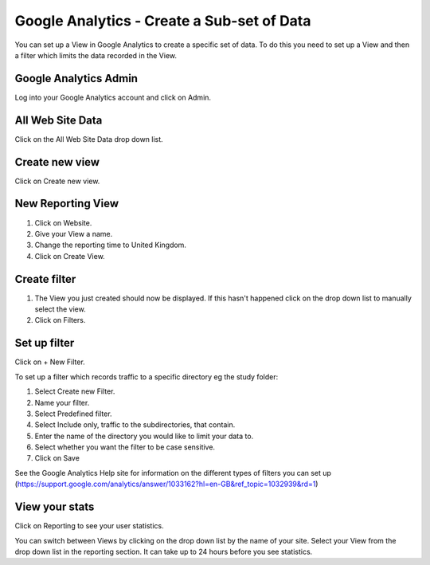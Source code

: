 
Google Analytics - Create a Sub-set of Data
======================================================================================================

You can set up a View in Google Analytics to create a specific set of data. To do this you need to set up a View and then a filter which limits the data recorded in the View.  	

Google Analytics Admin
-------------------------------------------------------------------------------------------

.. image:: images/Google_Analytics_-_Create_a_Sub-set_of_Data/media_1391692308682.png
   :align: center
   

Log into your Google Analytics account and click on Admin. 


All Web Site Data
-------------------------------------------------------------------------------------------

.. image:: images/Google_Analytics_-_Create_a_Sub-set_of_Data/media_1391693188154.png
   :align: center
   

Click on the All Web Site Data drop down list.


Create new view
-------------------------------------------------------------------------------------------

.. image:: images/Google_Analytics_-_Create_a_Sub-set_of_Data/media_1391693283151.png
   :align: center
   

Click on Create new view.


New Reporting View
-------------------------------------------------------------------------------------------

.. image:: images/Google_Analytics_-_Create_a_Sub-set_of_Data/media_1391768549929.png
   :align: center
   

1. Click on Website.
2. Give your View a name.
3. Change the reporting time to United Kingdom. 
4. Click on Create View.


Create filter
-------------------------------------------------------------------------------------------

.. image:: images/Google_Analytics_-_Create_a_Sub-set_of_Data/media_1391693858955.png
   :align: center
   

1. The View you just created should now be displayed. If this hasn't happened click on the drop down list to manually select the view.  
2. Click on Filters. 


Set up filter
-------------------------------------------------------------------------------------------

.. image:: images/Google_Analytics_-_Create_a_Sub-set_of_Data/media_1391693964753.png
   :align: center
   

Click on + New Filter.



.. image:: images/Google_Analytics_-_Create_a_Sub-set_of_Data/media_1391694120396.png
   :align: center
   

To set up a filter which records traffic to a specific directory eg the study folder:

1. Select Create new Filter.
2. Name your filter.
3. Select Predefined filter.
4. Select Include only, traffic to the subdirectories, that contain.
5. Enter the name of the directory you would like to limit your data to. 
6. Select whether you want the filter to be case sensitive. 
7. Click on Save

See the Google Analytics Help site for information on the different types of filters you can set up (https://support.google.com/analytics/answer/1033162?hl=en-GB&ref_topic=1032939&rd=1)


View your stats
-------------------------------------------------------------------------------------------

.. image:: images/Google_Analytics_-_Create_a_Sub-set_of_Data/media_1391694212129.png
   :align: center
   

Click on Reporting to see your user statistics.



.. image:: images/Google_Analytics_-_Create_a_Sub-set_of_Data/media_1391762338948.png
   :align: center
   

You can switch between Views by clicking on the drop down list by the name of your site. Select your View from the drop down list in the reporting section. It can take up to 24 hours before you see statistics. 



